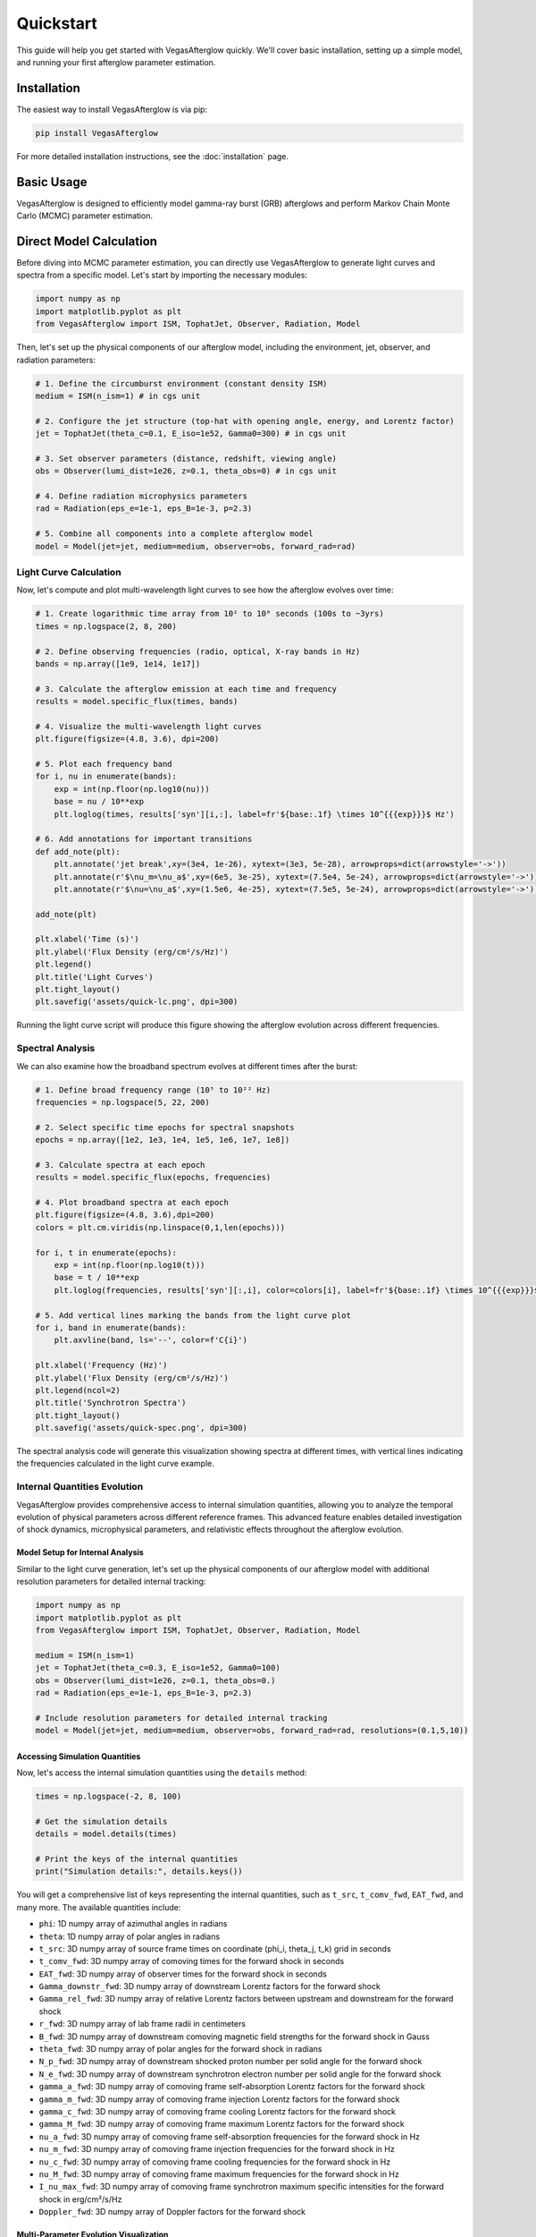 Quickstart
==========

This guide will help you get started with VegasAfterglow quickly. We'll cover basic installation, setting up a simple model, and running your first afterglow parameter estimation.

Installation
------------

The easiest way to install VegasAfterglow is via pip:

.. code-block:: bash

    pip install VegasAfterglow

For more detailed installation instructions, see the :doc:`installation` page.

Basic Usage
-----------

VegasAfterglow is designed to efficiently model gamma-ray burst (GRB) afterglows and perform Markov Chain Monte Carlo (MCMC) parameter estimation. 

Direct Model Calculation
------------------------
Before diving into MCMC parameter estimation, you can directly use VegasAfterglow to generate light curves and spectra from a specific model. Let's start by importing the necessary modules:

.. code-block:: python

    import numpy as np
    import matplotlib.pyplot as plt
    from VegasAfterglow import ISM, TophatJet, Observer, Radiation, Model


Then, let's set up the physical components of our afterglow model, including the environment, jet, observer, and radiation parameters:

.. code-block:: python

    # 1. Define the circumburst environment (constant density ISM)
    medium = ISM(n_ism=1) # in cgs unit

    # 2. Configure the jet structure (top-hat with opening angle, energy, and Lorentz factor)
    jet = TophatJet(theta_c=0.1, E_iso=1e52, Gamma0=300) # in cgs unit

    # 3. Set observer parameters (distance, redshift, viewing angle)
    obs = Observer(lumi_dist=1e26, z=0.1, theta_obs=0) # in cgs unit

    # 4. Define radiation microphysics parameters
    rad = Radiation(eps_e=1e-1, eps_B=1e-3, p=2.3)

    # 5. Combine all components into a complete afterglow model
    model = Model(jet=jet, medium=medium, observer=obs, forward_rad=rad)

Light Curve Calculation
^^^^^^^^^^^^^^^^^^^^^^^

Now, let's compute and plot multi-wavelength light curves to see how the afterglow evolves over time:

.. code-block:: python

    # 1. Create logarithmic time array from 10² to 10⁸ seconds (100s to ~3yrs)
    times = np.logspace(2, 8, 200)  

    # 2. Define observing frequencies (radio, optical, X-ray bands in Hz)
    bands = np.array([1e9, 1e14, 1e17])  

    # 3. Calculate the afterglow emission at each time and frequency
    results = model.specific_flux(times, bands)

    # 4. Visualize the multi-wavelength light curves
    plt.figure(figsize=(4.8, 3.6), dpi=200)

    # 5. Plot each frequency band 
    for i, nu in enumerate(bands):
        exp = int(np.floor(np.log10(nu)))
        base = nu / 10**exp
        plt.loglog(times, results['syn'][i,:], label=fr'${base:.1f} \times 10^{{{exp}}}$ Hz')

    # 6. Add annotations for important transitions
    def add_note(plt):
        plt.annotate('jet break',xy=(3e4, 1e-26), xytext=(3e3, 5e-28), arrowprops=dict(arrowstyle='->'))
        plt.annotate(r'$\nu_m=\nu_a$',xy=(6e5, 3e-25), xytext=(7.5e4, 5e-24), arrowprops=dict(arrowstyle='->'))
        plt.annotate(r'$\nu=\nu_a$',xy=(1.5e6, 4e-25), xytext=(7.5e5, 5e-24), arrowprops=dict(arrowstyle='->'))

    add_note(plt)
    
    plt.xlabel('Time (s)')
    plt.ylabel('Flux Density (erg/cm²/s/Hz)')
    plt.legend()
    plt.title('Light Curves')
    plt.tight_layout()
    plt.savefig('assets/quick-lc.png', dpi=300)

.. figure:: /_static/images/quick-lc.png
   :width: 600
   :align: center
   
   Running the light curve script will produce this figure showing the afterglow evolution across different frequencies.

Spectral Analysis
^^^^^^^^^^^^^^^^^

We can also examine how the broadband spectrum evolves at different times after the burst:

.. code-block:: python

    # 1. Define broad frequency range (10⁵ to 10²² Hz) 
    frequencies = np.logspace(5, 22, 200)  

    # 2. Select specific time epochs for spectral snapshots 
    epochs = np.array([1e2, 1e3, 1e4, 1e5, 1e6, 1e7, 1e8])

    # 3. Calculate spectra at each epoch
    results = model.specific_flux(epochs, frequencies)

    # 4. Plot broadband spectra at each epoch
    plt.figure(figsize=(4.8, 3.6),dpi=200)
    colors = plt.cm.viridis(np.linspace(0,1,len(epochs)))

    for i, t in enumerate(epochs):
        exp = int(np.floor(np.log10(t)))
        base = t / 10**exp
        plt.loglog(frequencies, results['syn'][:,i], color=colors[i], label=fr'${base:.1f} \times 10^{{{exp}}}$ s')

    # 5. Add vertical lines marking the bands from the light curve plot
    for i, band in enumerate(bands):
        plt.axvline(band, ls='--', color=f'C{i}')

    plt.xlabel('Frequency (Hz)')
    plt.ylabel('Flux Density (erg/cm²/s/Hz)')
    plt.legend(ncol=2)
    plt.title('Synchrotron Spectra')
    plt.tight_layout()
    plt.savefig('assets/quick-spec.png', dpi=300)

.. figure:: /_static/images/quick-spec.png
   :width: 600
   :align: center
   
   The spectral analysis code will generate this visualization showing spectra at different times, with vertical lines indicating the frequencies calculated in the light curve example.

Internal Quantities Evolution
^^^^^^^^^^^^^^^^^^^^^^^^^^^^^

VegasAfterglow provides comprehensive access to internal simulation quantities, allowing you to analyze the temporal evolution of physical parameters across different reference frames. This advanced feature enables detailed investigation of shock dynamics, microphysical parameters, and relativistic effects throughout the afterglow evolution.

Model Setup for Internal Analysis
~~~~~~~~~~~~~~~~~~~~~~~~~~~~~~~~~~

Similar to the light curve generation, let's set up the physical components of our afterglow model with additional resolution parameters for detailed internal tracking:

.. code-block:: python

    import numpy as np
    import matplotlib.pyplot as plt
    from VegasAfterglow import ISM, TophatJet, Observer, Radiation, Model

    medium = ISM(n_ism=1)
    jet = TophatJet(theta_c=0.3, E_iso=1e52, Gamma0=100)
    obs = Observer(lumi_dist=1e26, z=0.1, theta_obs=0.)
    rad = Radiation(eps_e=1e-1, eps_B=1e-3, p=2.3)

    # Include resolution parameters for detailed internal tracking
    model = Model(jet=jet, medium=medium, observer=obs, forward_rad=rad, resolutions=(0.1,5,10))

Accessing Simulation Quantities
~~~~~~~~~~~~~~~~~~~~~~~~~~~~~~~

Now, let's access the internal simulation quantities using the ``details`` method:

.. code-block:: python

    times = np.logspace(-2, 8, 100)  

    # Get the simulation details
    details = model.details(times)

    # Print the keys of the internal quantities
    print("Simulation details:", details.keys())

You will get a comprehensive list of keys representing the internal quantities, such as ``t_src``, ``t_comv_fwd``, ``EAT_fwd``, and many more. The available quantities include:

- ``phi``: 1D numpy array of azimuthal angles in radians
- ``theta``: 1D numpy array of polar angles in radians  
- ``t_src``: 3D numpy array of source frame times on coordinate (phi_i, theta_j, t_k) grid in seconds
- ``t_comv_fwd``: 3D numpy array of comoving times for the forward shock in seconds
- ``EAT_fwd``: 3D numpy array of observer times for the forward shock in seconds
- ``Gamma_downstr_fwd``: 3D numpy array of downstream Lorentz factors for the forward shock
- ``Gamma_rel_fwd``: 3D numpy array of relative Lorentz factors between upstream and downstream for the forward shock
- ``r_fwd``: 3D numpy array of lab frame radii in centimeters
- ``B_fwd``: 3D numpy array of downstream comoving magnetic field strengths for the forward shock in Gauss
- ``theta_fwd``: 3D numpy array of polar angles for the forward shock in radians
- ``N_p_fwd``: 3D numpy array of downstream shocked proton number per solid angle for the forward shock
- ``N_e_fwd``: 3D numpy array of downstream synchrotron electron number per solid angle for the forward shock
- ``gamma_a_fwd``: 3D numpy array of comoving frame self-absorption Lorentz factors for the forward shock
- ``gamma_m_fwd``: 3D numpy array of comoving frame injection Lorentz factors for the forward shock
- ``gamma_c_fwd``: 3D numpy array of comoving frame cooling Lorentz factors for the forward shock
- ``gamma_M_fwd``: 3D numpy array of comoving frame maximum Lorentz factors for the forward shock
- ``nu_a_fwd``: 3D numpy array of comoving frame self-absorption frequencies for the forward shock in Hz
- ``nu_m_fwd``: 3D numpy array of comoving frame injection frequencies for the forward shock in Hz
- ``nu_c_fwd``: 3D numpy array of comoving frame cooling frequencies for the forward shock in Hz
- ``nu_M_fwd``: 3D numpy array of comoving frame maximum frequencies for the forward shock in Hz
- ``I_nu_max_fwd``: 3D numpy array of comoving frame synchrotron maximum specific intensities for the forward shock in erg/cm²/s/Hz
- ``Doppler_fwd``: 3D numpy array of Doppler factors for the forward shock

Multi-Parameter Evolution Visualization
~~~~~~~~~~~~~~~~~~~~~~~~~~~~~~~~~~~~~~~

To analyze the temporal evolution of physical parameters across different reference frames, we can visualize how key quantities evolve in the source frame, comoving frame, and observer frame. This code creates a comprehensive multi-panel figure displaying the temporal evolution of fundamental shock parameters across all three reference frames:

.. code-block:: python

    keys =['Gamma_rel_fwd', 'B_fwd', 'N_p_fwd','r_fwd','N_e_fwd','P_nu_max_fwd']
    ylabels = [r'$\Gamma$', r'$B^\prime$ [G]', r'$N_p$', r'$r$ [cm]', r'$N_e$', r'$P_{\nu, \rm max}^\prime$ [erg/s/Hz]']

    frames = ['t_src', 't_comv_fwd', 'EAT_fwd']
    titles = ['source frame', 'comoving frame', 'observer frame']
    colors = ['C0', 'C1', 'C2']
    xlabels = [r'$t_{\rm src}$ [s]', r'$t^\prime$ [s]', r'$t_{\rm obs}$ [s]']
    plt.figure(figsize= (4.2*len(frames), 3*len(keys)))

    #plot the evolution of various parameters for phi = 0 and theta = 0 (so the first two indexes are 0)
    for i, frame in enumerate(frames):
        for j, key in enumerate(keys):
            plt.subplot(len(keys), len(frames) , j * len(frames) + i + 1)
            if j == 0:
                plt.title(titles[i])
            plt.loglog(details[frame][0, 0, :], details[key][0, 0, :], color='k',lw=2.5)
            plt.loglog(details[frame][0, 0, :], details[key][0, 0, :], color=colors[i])
            
            plt.xlabel(xlabels[i])
            plt.ylabel(ylabels[j])

    plt.tight_layout()
    plt.savefig('shock_quantities.png', dpi=300,bbox_inches='tight')

.. figure:: /_static/images/shock_quantities.png
   :width: 1000
   :align: center
   
   Multi-parameter evolution showing fundamental shock parameters across three reference frames.

Electron Energy Distribution Analysis
~~~~~~~~~~~~~~~~~~~~~~~~~~~~~~~~~~~~~

This visualization focuses specifically on the characteristic electron energies (self-absorption, injection, and cooling) in both the comoving frame and observer frame, illustrating the relativistic transformation effects:

.. code-block:: python

    frames = ['t_src', 't_comv_fwd', 'EAT_fwd']
    xlabels = [r'$t_{\rm src}$ [s]', r'$t^\prime$ [s]', r'$t_{\rm obs}$ [s]']
    plt.figure(figsize= (4.2*len(frames), 3.6))

    for i, frame in enumerate(frames):
        plt.subplot(1, len(frames), i + 1)
        plt.loglog(details[frame][0, 0, :], details['gamma_a_fwd'][0, 0, :],label=r'$\gamma_a^\prime$',c='firebrick')
        plt.loglog(details[frame][0, 0, :], details['gamma_m_fwd'][0, 0, :],label=r'$\gamma_m^\prime$',c='yellowgreen')
        plt.loglog(details[frame][0, 0, :], details['gamma_c_fwd'][0, 0, :],label=r'$\gamma_c^\prime$',c='royalblue')
        plt.loglog(details[frame][0, 0, :], details['gamma_a_fwd'][0, 0, :]*details['Doppler_fwd'][0,0,:],label=r'$\gamma_a$',ls='--',c='firebrick')
        plt.loglog(details[frame][0, 0, :], details['gamma_m_fwd'][0, 0, :]*details['Doppler_fwd'][0,0,:],label=r'$\gamma_m$',ls='--',c='yellowgreen')
        plt.loglog(details[frame][0, 0, :], details['gamma_c_fwd'][0, 0, :]*details['Doppler_fwd'][0,0,:],label=r'$\gamma_c$',ls='--',c='royalblue')
        plt.xlabel(xlabels[i])
        plt.ylabel(r'$\gamma_e^\prime$')
        plt.legend(ncol=2)
    plt.tight_layout()
    plt.savefig('electron_quantities.png', dpi=300,bbox_inches='tight')

.. figure:: /_static/images/electron_quantities.png
   :width: 1000
   :align: center
   
   Evolution of characteristic electron energies showing relativistic transformation effects.

Synchrotron Frequency Evolution
~~~~~~~~~~~~~~~~~~~~~~~~~~~~~~~

This analysis tracks the evolution of characteristic synchrotron frequencies, demonstrating how the spectral break frequencies change over time and how Doppler boosting affects the observed spectrum:

.. code-block:: python

    frames = ['t_src', 't_comv_fwd', 'EAT_fwd']
    xlabels = [r'$t_{\rm src}$ [s]', r'$t^\prime$ [s]', r'$t_{\rm obs}$ [s]']
    plt.figure(figsize= (4.2*len(frames), 3.6))

    for i, frame in enumerate(frames):
        plt.subplot(1, len(frames), i + 1)
        plt.loglog(details[frame][0, 0, :], details['nu_a_fwd'][0, 0, :],label=r'$\nu_a^\prime$',c='firebrick')
        plt.loglog(details[frame][0, 0, :], details['nu_m_fwd'][0, 0, :],label=r'$\nu_m^\prime$',c='yellowgreen')
        plt.loglog(details[frame][0, 0, :], details['nu_c_fwd'][0, 0, :],label=r'$\nu_c^\prime$',c='royalblue')
        plt.loglog(details[frame][0, 0, :], details['nu_a_fwd'][0, 0, :]*details['Doppler_fwd'][0,0,:],label=r'$\nu_a$',ls='--',c='firebrick')
        plt.loglog(details[frame][0, 0, :], details['nu_m_fwd'][0, 0, :]*details['Doppler_fwd'][0,0,:],label=r'$\nu_m$',ls='--',c='yellowgreen')
        plt.loglog(details[frame][0, 0, :], details['nu_c_fwd'][0, 0, :]*details['Doppler_fwd'][0,0,:],label=r'$\nu_c$',ls='--',c='royalblue')
        plt.xlabel(xlabels[i])
        plt.ylabel(r'$\nu$ [Hz]')
        plt.legend(ncol=2)
    plt.tight_layout()
    plt.savefig('photon_quantities.png', dpi=300,bbox_inches='tight')

.. figure:: /_static/images/photon_quantities.png
   :width: 1000
   :align: center
   
   Evolution of characteristic synchrotron frequencies showing spectral break evolution and Doppler effects.

Doppler Factor Spatial Distribution
~~~~~~~~~~~~~~~~~~~~~~~~~~~~~~~~~~~

This polar plot visualizes the spatial distribution of the Doppler factor across the jet structure, showing how relativistic beaming varies with angular position and radial distance:

.. code-block:: python

    plt.figure(figsize=(6,6))
    ax = plt.subplot(111, polar=True)

    theta = details['theta_fwd'][0,:,:]
    r     = details['r_fwd'][0,:,:]
    D     = details['Doppler_fwd'][0,:,:]

    # Polar contour plot
    scale = 3.0  
    c = ax.contourf(theta*scale, r, np.log10(D), levels=30, cmap='viridis')

    ax.set_rscale('log')  
    true_ticks = np.linspace(0, 0.3, 6)             
    ax.set_xticks(true_ticks * scale)               
    ax.set_xticklabels([f"{t:.2f}" for t in true_ticks])  
    ax.set_xlim(0,0.3*scale)
    ax.set_ylabel(r'$\theta$ [rad]')
    ax.set_xlabel(r'$r$ [cm]')

    plt.colorbar(c, ax=ax, label=r'$\log_{10} D$')
    plt.tight_layout()
    plt.savefig('doppler.png', dpi=300,bbox_inches='tight')

.. figure:: /_static/images/doppler.png
   :width: 600
   :align: center
   
   Spatial distribution of Doppler factor showing relativistic beaming effects across the jet structure.

Equal Arrival Time Surface Visualization
~~~~~~~~~~~~~~~~~~~~~~~~~~~~~~~~~~~~~~~~

This final visualization maps the equal arrival time surfaces in polar coordinates, illustrating how light from different parts of the jet reaches the observer at the same time, which is crucial for understanding light curve morphology:

.. code-block:: python

    plt.figure(figsize=(6,6))
    ax = plt.subplot(111, polar=True)

    theta = details['theta_fwd'][0,:,:]
    r     = details['r_fwd'][0,:,:]
    t_obs = details['EAT_fwd'][0,:,:]

    scale = 3.0  
    c = ax.contourf(theta*scale, r, np.log10(t_obs), levels=30, cmap='viridis')

    ax.set_rscale('log')  
    true_ticks = np.linspace(0, 0.3, 6)             
    ax.set_xticks(true_ticks * scale)               
    ax.set_xticklabels([f"{t:.2f}" for t in true_ticks])  
    ax.set_xlim(0,0.3*scale)
    ax.set_ylabel(r'$\theta$ [rad]')
    ax.set_xlabel(r'$r$ [cm]')

    plt.colorbar(c, ax=ax, label=r'$\log_{10} (t_{\rm obs}/s)$')
    plt.tight_layout()
    plt.savefig('EAT.png', dpi=300,bbox_inches='tight')

.. figure:: /_static/images/EAT.png
   :width: 600
   :align: center
   
   Equal arrival time surfaces showing how light travel time effects determine light curve morphology.

These examples demonstrate VegasAfterglow's comprehensive capability for analyzing internal quantities and understanding the underlying physics of GRB afterglows. The detailed access to microphysical parameters enables advanced studies of shock dynamics, relativistic effects, and radiation mechanisms across different reference frames.

Parameter Estimation with MCMC
------------------------------

For more advanced analysis, VegasAfterglow provides powerful MCMC capabilities to fit model parameters to observational data. 

First, let's import the necessary modules:

.. code-block:: python

    import numpy as np
    import matplotlib.pyplot as plt
    import pandas as pd
    import corner
    from VegasAfterglow import ObsData, Setups, Fitter, ParamDef, Scale

Preparing Data and Configuring the Model
^^^^^^^^^^^^^^^^^^^^^^^^^^^^^^^^^^^^^^^

VegasAfterglow provides flexible options for loading observational data through the ``ObsData`` class. You can add light curves (specific flux vs. time) and spectra (specific flux vs. frequency) in multiple ways:

.. code-block:: python

    # Create an instance to store observational data
    data = ObsData()

    # Method 1: Add data directly from lists or numpy arrays
    
    # For light curves
    t_data = [1e3, 2e3, 5e3, 1e4, 2e4]  # Time in seconds
    flux_data = [1e-26, 8e-27, 5e-27, 3e-27, 2e-27]  # Specific flux in erg/cm²/s/Hz
    flux_err = [1e-28, 8e-28, 5e-28, 3e-28, 2e-28]  # Specific flux error in erg/cm²/s/Hz
    data.add_light_curve(nu_cgs=4.84e14, t_cgs=t_data, Fnu_cgs=flux_data, Fnu_err=flux_err)

    # For spectra
    nu_data = [...]  # Frequencies in Hz
    spectrum_data = [...] # Specific flux values in erg/cm²/s/Hz
    spectrum_err = [...]   # Specific flux errors in erg/cm²/s/Hz
    data.add_spectrum(t_cgs=3000, nu_cgs=nu_data, Fnu_cgs=spectrum_data, Fnu_err=spectrum_err)

.. code-block:: python

    # Method 2: Load from CSV files
    data = ObsData()
    # Define your bands and files
    bands = [2.4e17, 4.84e14, 1.4e14]  # Example: X-ray, optical R-band
    lc_files = ["data/ep.csv", "data/r.csv", "data/vt-r.csv"]

    # Load light curves from files
    for nu, fname in zip(bands, lc_files):
        df = pd.read_csv(fname)
        data.add_light_curve(nu_cgs=nu, t_cgs=df["t"], Fnu_cgs=df["Fv_obs"], Fnu_err=df["Fv_err"])

    times = [3000] # Example: time in seconds
    spec_files = ["data/ep-spec.csv"]

    # Load spectra from files
    for t, fname in zip(times, spec_files):
        df = pd.read_csv(fname)
        data.add_spectrum(t_cgs=t, nu_cgs=df["nu"], Fnu_cgs=df["Fv_obs"], Fnu_err=df["Fv_err"])

.. note::
   The ``ObsData`` interface is designed to be flexible. You can mix and match different data sources, and add multiple light curves at different frequencies as well as multiple spectra at different times.

The ``Setups`` class defines the global properties and environment for your model. These settings remain fixed during the MCMC process:

.. code-block:: python

    cfg = Setups()

    # Source properties
    cfg.lumi_dist = 3.364e28    # Luminosity distance [cm]  
    cfg.z = 1.58               # Redshift

    # Physical model configuration
    cfg.medium = "wind"        # Ambient medium: "wind", "ism" (Interstellar Medium) or "user" (user-defined)
    cfg.jet = "powerlaw"       # Jet structure: "powerlaw", "gaussian", "tophat" or "user" (user-defined)


These settings affect how the model is calculated but are not varied during the MCMC process.

Defining Parameters and Running MCMC
^^^^^^^^^^^^^^^^^^^^^^^^^^^^^^^^^^^^

The ``ParamDef`` class is used to define the parameters for MCMC exploration. Each parameter requires a name, prior range, and sampling scale:

.. code-block:: python

    mc_params = [
        ParamDef("E_iso",   1e50,  1e54,  Scale.LOG),       # Isotropic energy [erg]
        ParamDef("Gamma0",     5,  1000,  Scale.LOG),       # Lorentz factor at the core
        ParamDef("theta_c",  0.0,   0.5,  Scale.LINEAR),    # Core half-opening angle [rad]
        ParamDef("theta_v",  0.0,   0.0,  Scale.FIXED),     # Viewing angle [rad]
        ParamDef("p",          2,     3,  Scale.LINEAR),    # Shocked electron power law index
        ParamDef("eps_e",   1e-2,   0.5,  Scale.LOG),       # Electron energy fraction
        ParamDef("eps_B",   1e-4,   0.5,  Scale.LOG),       # Magnetic field energy fraction
        ParamDef("A_star",  1e-3,     1,  Scale.LOG),       # Wind parameter
        ParamDef("xi_e",    1e-3,     1,  Scale.LOG),       # Electron acceleration fraction
    ]

**Scale Types:**
    - ``Scale.LOG``: Sample in logarithmic space (log10) - ideal for parameters spanning multiple orders of magnitude
    - ``Scale.LINEAR``: Sample in linear space - appropriate for parameters with narrower ranges
    - ``Scale.FIXED``: Keep parameter fixed at the initial value - use for parameters you don't want to vary

**Parameter Choices:**
The parameters you include depend on your model configuration:
    - For "wind" medium: use ``A_star`` parameter 
    - For "ISM" medium: use ``n_ism`` parameter instead
    - Different jet structures may require different parameters

Initialize the ``Fitter`` class with your data and configuration, then run the MCMC process:

.. code-block:: python

    # Create the fitter object
    fitter = Fitter(data, cfg)

    # Run the MCMC fitting
    result = fitter.fit(
        param_defs=mc_params,          # Parameter definitions
        resolution=(0.1, 1, 5),        # Grid resolution (see more details in `Examples`)
        total_steps=10000,             # Total number of MCMC steps
        burn_frac=0.3,                 # Fraction of steps to discard as burn-in
        thin=1                         # Thinning factor
    )

The ``result`` object contains:
    - ``samples``: The MCMC chain samples (posterior distribution)
    - ``labels``: Parameter names
    - ``best_params``: Maximum likelihood parameter values

Analyzing Results and Generating Predictions
^^^^^^^^^^^^^^^^^^^^^^^^^^^^^^^^^^^^^^^^^^^^

Check the best-fit parameters and their uncertainties:

.. code-block:: python

    # Print best-fit parameters (maximum likelihood)
    print("Best-fit parameters:")
    for name, val in zip(result.labels, result.best_params):
        print(f"  {name}: {val:.4f}")

    # Compute median and credible intervals
    flat_chain = result.samples.reshape(-1, result.samples.shape[-1])
    medians = np.median(flat_chain, axis=0)
    lower = np.percentile(flat_chain, 16, axis=0)
    upper = np.percentile(flat_chain, 84, axis=0)

    print("\nParameter constraints (median and 68% credible intervals):")
    for i, name in enumerate(result.labels):
        print(f"  {name}: {medians[i]:.4f} (+{upper[i]-medians[i]:.4f}, -{medians[i]-lower[i]:.4f})")

Use the best-fit parameters to generate model predictions:

.. code-block:: python

    # Define time and frequency ranges for predictions
    t_out = np.logspace(2, 9, 150)
    bands = [2.4e17, 4.84e14, 1.4e14] 

    # Generate light curves with the best-fit model
    lc_best = fitter.light_curves(result.best_params, t_out, bands)

    nu_out = np.logspace(6, 20, 150)
    times = [3000]
    # Generate model spectra at the specified times using the best-fit parameters
    spec_best = fitter.spectra(result.best_params, nu_out, times)

Now you can plot the best-fit model:

.. code-block:: python

    def draw_bestfit(t, lc_fit, nu, spec_fit):
        # Create figure with two subplots
        fig, (ax1, ax2) = plt.subplots(2, 1, figsize=(4.5, 7.5))
        
        # Plot light curves
        shifts = [1, 1, 200]
        colors = ['blue', 'orange', 'green']
        
        for i in range(len(lc_files)):
            df = pd.read_csv(lc_files[i])
            ax1.errorbar(df["t"], df["Fv_obs"] * shifts[i], df["Fv_err"] * shifts[i], 
                        fmt='o', color=colors[i], label=lc_files[i])
            ax1.plot(t, np.array(lc_fit[i]) * shifts[i], color=colors[i], lw=1)

        # Plot spectra
        for i in range(len(spec_files)):
            df = pd.read_csv(spec_files[i])
            ax2.errorbar(df["nu"], df["Fv_obs"] * shifts[i], df["Fv_err"] * shifts[i], 
                        fmt='o', color=colors[i], label=spec_files[i])
            ax2.plot(nu, np.array(spec_fit[0]) * shifts[i], color=colors[i], lw=1)

        # Configure axes
        for ax, xlabel, ylabel in [(ax1, 't [s]', r'$F_\nu$ [erg/cm$^2$/s/Hz]'),
                                  (ax2, r'$\nu$ [Hz]', r'$F_\nu$ [erg/cm$^2$/s/Hz]')]:
            ax.set_xscale('log'); ax.set_yscale('log')
            ax.set_xlabel(xlabel); ax.set_ylabel(ylabel)
            ax.legend()

        plt.tight_layout()

    draw_bestfit(t_out, lc_best, nu_out, spec_best)

Corner plots are essential for visualizing parameter correlations and posterior distributions:

.. code-block:: python

    def plot_corner(flat_chain, labels, filename="corner_plot.png"):
        fig = corner.corner(
            flat_chain,
            labels=labels,
            quantiles=[0.16, 0.5, 0.84],  # For median and ±1σ
            show_titles=True,
            title_kwargs={"fontsize": 14},
            label_kwargs={"fontsize": 14},
            truths=np.median(flat_chain, axis=0),  # Show median values
            truth_color='red',
            bins=30,
            smooth=1,
            fill_contours=True,
            levels=[0.16, 0.5, 0.68],  # 1σ and 2σ contours
            color='k'
        )
        fig.savefig(filename, dpi=300, bbox_inches='tight')

    # Create the corner plot
    flat_chain = result.samples.reshape(-1, result.samples.shape[-1])
    plot_corner(flat_chain, result.labels)

Next Steps
----------

- See the :doc:`examples` page for more detailed examples
- Check the :doc:`parameter_reference` for comprehensive parameter documentation
- Visit the :doc:`troubleshooting` page if you encounter any issues

